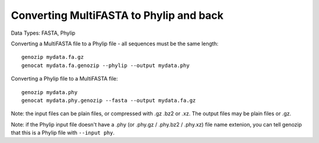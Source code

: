 .. _multifasta2phylip.rst:

Converting MultiFASTA to Phylip and back
========================================

Data Types: FASTA, Phylip

Converting a MultiFASTA file to a Phylip file - all sequences must be the same length:

::

    genozip mydata.fa.gz
    genocat mydata.fa.genozip --phylip --output mydata.phy

Converting a Phylip file to a MultiFASTA file:

::

    genozip mydata.phy
    genocat mydata.phy.genozip --fasta --output mydata.fa.gz
    
Note: the input files can be plain files, or compressed with .gz .bz2 or .xz. The output files may be plain files or .gz.

Note: if the Phylip input file doesn't have a .phy (or .phy.gz / .phy.bz2 / .phy.xz) file name extenion, you can tell genozip that this is a Phylip file with ``--input phy``.